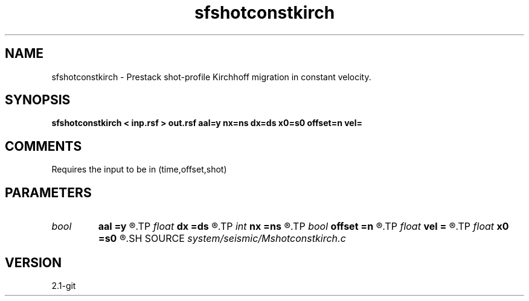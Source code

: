 .TH sfshotconstkirch 1  "APRIL 2019" Madagascar "Madagascar Manuals"
.SH NAME
sfshotconstkirch \- Prestack shot-profile Kirchhoff migration in constant velocity. 
.SH SYNOPSIS
.B sfshotconstkirch < inp.rsf > out.rsf aal=y nx=ns dx=ds x0=s0 offset=n vel=
.SH COMMENTS

Requires the input to be in (time,offset,shot)

.SH PARAMETERS
.PD 0
.TP
.I bool   
.B aal
.B =y
.R  [y/n]	if y, apply antialiasing
.TP
.I float  
.B dx
.B =ds
.R  
.TP
.I int    
.B nx
.B =ns
.R  
.TP
.I bool   
.B offset
.B =n
.R  [y/n]	if y, the output is in offset
.TP
.I float  
.B vel
.B =
.R  	velocity
.TP
.I float  
.B x0
.B =s0
.R  
.SH SOURCE
.I system/seismic/Mshotconstkirch.c
.SH VERSION
2.1-git
